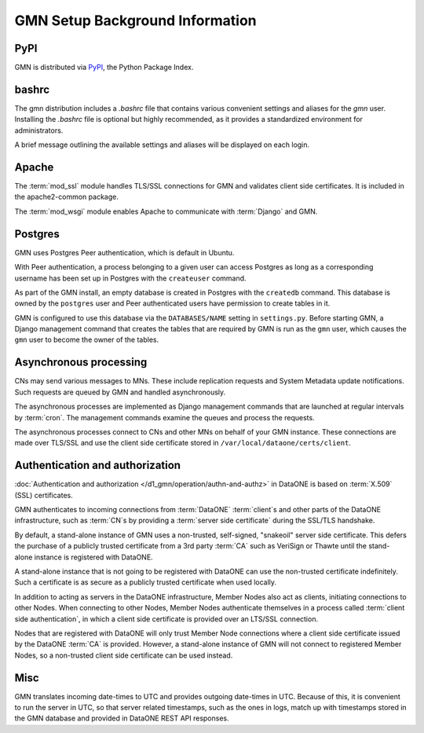 GMN Setup Background Information
================================

PyPI
~~~~

GMN is distributed via `PyPI`_, the Python Package Index.

.. _PyPi: http://pypi.python.org

bashrc
~~~~~~

The gmn distribution includes a `.bashrc` file that contains various convenient settings and aliases for the `gmn` user. Installing the `.bashrc` file is optional but highly recommended, as it provides a standardized environment for administrators.

A brief message outlining the available settings and aliases will be displayed on each login.


Apache
~~~~~~

The :term:`mod_ssl` module handles TLS/SSL connections for GMN and validates client side certificates. It is included in the apache2-common package.

The :term:`mod_wsgi` module enables Apache to communicate with :term:`Django` and GMN.


Postgres
~~~~~~~~~~

GMN uses Postgres Peer authentication, which is default in Ubuntu.

With Peer authentication, a process belonging to a given user can access Postgres as long as a corresponding username has been set up in Postgres with the ``createuser`` command.

As part of the GMN install, an empty database is created in Postgres with the ``createdb`` command. This database is owned by the ``postgres`` user and Peer authenticated users have permission to create tables in it.

GMN is configured to use this database via the ``DATABASES/NAME`` setting in ``settings.py``. Before starting GMN, a Django management command that creates the tables that are required by GMN is run as the ``gmn`` user, which causes the ``gmn`` user to become the owner of the tables.


Asynchronous processing
~~~~~~~~~~~~~~~~~~~~~~~

CNs may send various messages to MNs. These include replication requests and System Metadata update notifications. Such requests are queued by GMN and handled asynchronously.

The asynchronous processes are implemented as Django management commands that are launched at regular intervals by :term:`cron`. The management commands examine the queues and process the requests.

The asynchronous processes connect to CNs and other MNs on behalf of your GMN instance. These connections are made over TLS/SSL and use the client side certificate stored in ``/var/local/dataone/certs/client``.


Authentication and authorization
~~~~~~~~~~~~~~~~~~~~~~~~~~~~~~~~

:doc:`Authentication and authorization </d1_gmn/operation/authn-and-authz>` in DataONE is based on :term:`X.509` (SSL) certificates.

GMN authenticates to incoming connections from :term:`DataONE` :term:`client`\ s and other parts of the DataONE infrastructure, such as :term:`CN`\ s by providing a :term:`server side certificate` during the SSL/TLS handshake.

By default, a stand-alone instance of GMN uses a non-trusted, self-signed, "snakeoil" server side certificate. This defers the purchase of a publicly trusted certificate from a 3rd party :term:`CA` such as VeriSign or Thawte until the stand-alone instance is registered with DataONE.

A stand-alone instance that is not going to be registered with DataONE can use the non-trusted certificate indefinitely. Such a certificate is as secure as a publicly trusted certificate when used locally.

In addition to acting as servers in the DataONE infrastructure, Member Nodes also act as clients, initiating connections to other Nodes. When connecting to other Nodes, Member Nodes authenticate themselves in a process called
:term:`client side authentication`, in which a client side certificate is provided over an LTS/SSL connection.

Nodes that are registered with DataONE will only trust Member Node connections where a client side certificate issued by the DataONE :term:`CA` is provided. However, a stand-alone instance of GMN will not connect to registered Member Nodes, so a non-trusted client side certificate can be used instead.



Misc
~~~~

GMN translates incoming date-times to UTC and provides outgoing date-times in UTC. Because of this, it is convenient to run the server in UTC, so that server related timestamps, such as the ones in logs, match up with timestamps stored in the GMN database and provided in DataONE REST API responses.

